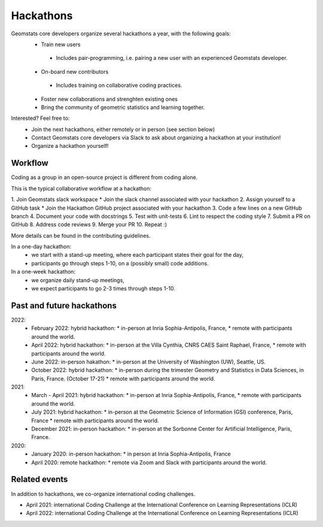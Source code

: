 .. _hackathons:

==========
Hackathons
==========

Geomstats core developers organize several hackathons a year, with the following goals:
  * Train new users
   * Includes pair-programming, i.e. pairing a new user with an experienced Geomstats developer.
  * On-board new contributors
   * Includes training on collaborative coding practices.
  * Foster new collaborations and strenghten existing ones
  * Bring the community of geometric statistics and learning together.


Interested? Feel free to:
  * Join the next hackathons, either remotely or in person (see section below)
  * Contact Geomstats core developers via Slack to ask about organizing a hackathon at your institution!
  * Organize a hackathon yourself!

Workflow
--------

Coding as a group in an open-source project is different from coding alone.

This is the typical collaborative workflow at a hackathon:

1. Join Geomstats slack workspace
* Join the slack channel associated with your hackathon 
2. Assign yourself to a GitHub task 
* Join the Hackathon GitHub project associated with your hackathon 
3. Code a few lines on a new GitHub branch
4. Document your code with docstrings
5. Test with unit-tests
6. Lint to respect the coding style
7. Submit a PR on GitHub
8. Address code reviews
9. Merge your PR
10. Repeat :) 

More details can be found in the contributing guidelines.

In a one-day hackathon:
  * we start with a stand-up meeting, where each participant states their goal for the day,
  * participants go through steps 1-10, on a (possibly small) code additions.

In a one-week hackathon:
  * we organize daily stand-up meetings,
  * we expect participants to go 2-3 times through steps 1-10.

Past and future hackathons
--------------------------

2022:
  * February 2022: hybrid hackathon:
    * in-person at Inria Sophia-Antipolis, France,
    * remote with participants around the world.
  * April 2022: hybrid hackathon:
    * in-person at the Villa Cynthia, CNRS CAES Saint Raphael, France,
    * remote with participants around the world.
  * June 2022: in-person hakathon:
    * in-person at the University of Washington (UW), Seattle, US.
  * October 2022: hybrid hackathon:
    * in-person during the trimester Geometry and Statistics in Data Sciences, in Paris, France. (October 17-21)
    * remote with participants around the world.

2021:
  * March - April 2021: hybrid hackathon:
    * in-person at Inria Sophia-Antipolis, France,
    * remote with participants around the world.
  * July 2021: hybrid hackathon:
    * in-person at the Geometric Science of Information (GSI) conference, Paris, France
    * remote with participants around the world.
  * December 2021: in-person hackathon:
    * in-person at the Sorbonne Center for Artificial Intelligence, Paris, France.

2020:
  * January 2020: in-person hackathon:
    * in person at Inria Sophia-Antipolis, France
  * April 2020: remote hackathon:
    * remote via Zoom and Slack with participants around the world.

Related events
--------------

In addition to hackathons, we co-organize international coding challenges.

* April 2021: international Coding Challenge at the International Conference on Learning Representations (ICLR)
* April 2022: international Coding Challenge at the International Conference on Learning Representations (ICLR)


